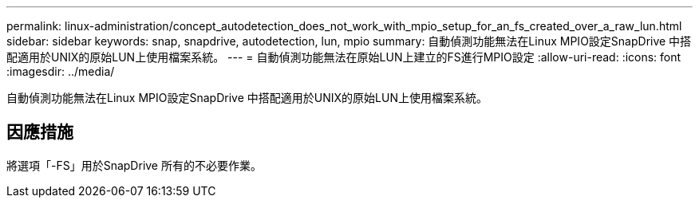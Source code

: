 ---
permalink: linux-administration/concept_autodetection_does_not_work_with_mpio_setup_for_an_fs_created_over_a_raw_lun.html 
sidebar: sidebar 
keywords: snap, snapdrive, autodetection, lun, mpio 
summary: 自動偵測功能無法在Linux MPIO設定SnapDrive 中搭配適用於UNIX的原始LUN上使用檔案系統。 
---
= 自動偵測功能無法在原始LUN上建立的FS進行MPIO設定
:allow-uri-read: 
:icons: font
:imagesdir: ../media/


[role="lead"]
自動偵測功能無法在Linux MPIO設定SnapDrive 中搭配適用於UNIX的原始LUN上使用檔案系統。



== 因應措施

將選項「-FS」用於SnapDrive 所有的不必要作業。
